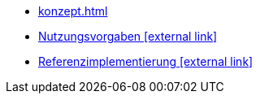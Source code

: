 * xref:konzept.adoc[]
* https://isyfact.github.io/isy-angular-widgets/documentation/[Nutzungsvorgaben icon:external-link[]^]
* https://isyfact.github.io/isy-angular-widgets/[Referenzimplementierung icon:external-link[]^]

